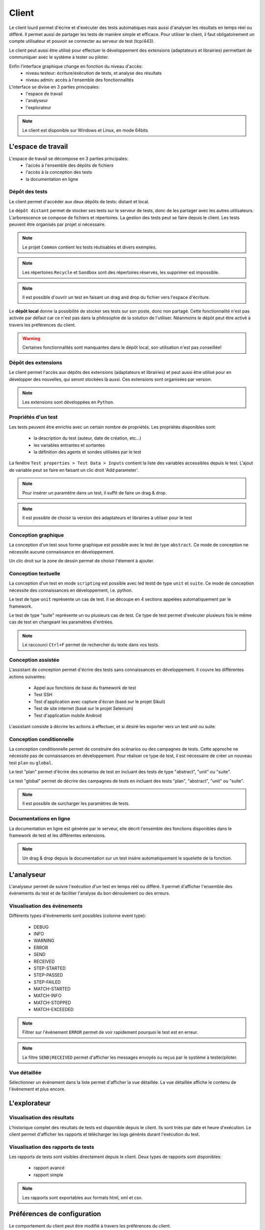 Client
============

Le client lourd permet d'écrire et d'exécuter des tests automatiques mais aussi d'analyser
les résultats en temps réel ou différé. Il permet aussi de partager les tests de manière simple et efficace.
Pour utiliser le client, il faut obligatoirement un compte utilisateur et pouvoir se connecter au serveur de test (tcp/443).

Le client peut aussi être utilisé pour effectuer le développement des extensions (adaptateurs et librairies) 
permettant de communiquer avec le système à tester ou piloter.

Enfin l'interface graphique change en fonction du niveau d'accès:
 - niveau testeur: écriture/exécution de tests, et analyse des résultats
 - niveau admin: accès à l'ensemble des fonctionnalités

L'interface se divise en 3 parties principales:
 - l'espace de travail
 - l'analyseur
 - l'explorateur

.. image:: /_static/images/client/workspace.png
   
.. note:: Le client est disponible sur Windows et Linux, en mode 64bits

L'espace de travail
-------------------

L'espace de travail se décompose en 3 parties principales:
 - l'accès à l'ensemble des dépôts de fichiers
 - l'accès à la conception des tests
 - la documentation en ligne

.. image:: /_static/images/client/workspace_comments.png

Dépôt des tests
~~~~~~~~~~~~~~~

Le client permet d'accéder aux deux dépôts de tests: distant et local.

Le ``dépôt distant`` permet de stocker ses tests sur le serveur de tests, donc de les partager avec les autres utilisateurs.
L'arborescence se compose de fichiers et répertoires. La gestion des tests peut se faire depuis le client.
Les tests peuvent être organisés par projet si nécessaire.

.. image:: /_static/images/client/workspace_remote_tests.png

.. note:: Le projet ``Common`` contient les tests réutisables et divers exemples.

.. note:: Les répertoires ``Recycle`` et ``Sandbox`` sont des répertoires réservés, les supprimer est impossible.

.. note:: Il est possible d'ouvrir un test en faisant un drag and drop du fichier vers l'espace d'écriture.

Le **dépôt local** donne la possibilité de stocker ses tests sur son poste, donc non partagé.
Cette fonctionnalité n'est pas activée par défaut car ce n'est pas dans la philosophie de la solution de l'utiliser.
Néanmoins le dépôt peut être activé à travers les préférences du client.

.. warning:: Certaines fonctionnalités sont manquantes dans le dépôt local, son utilisation n'est pas conseillée!


Dépôt des extensions
~~~~~~~~~~~~~~~~~~~~

Le client permet l'accès aux dépôts des extensions (adaptateurs et librairies) et peut aussi être utilisé pour en développer des nouvelles, 
qui seront stockées là aussi. Ces extensions sont organisées par version.

.. image:: /_static/images/client/workspace_remote_adapters.png

.. note:: Les extensions sont développées en ``Python``.

..
	Il faut une explication des raisons pour créer une nouvelle extension, comment faire, 
	et comment l'intégrer au dépôt, comment les gérer (versions), les règles de nomenclature

Propriétés d'un test
~~~~~~~~~~~~~~~~~~~~

Les tests peuvent être enrichis avec un certain nombre de propriétés. 
Les propriétés disponibles sont: 
 - la description du test (auteur, date de création, etc...)
 - les variables entrantes et sortantes
 - la définition des agents et sondes utilisées par le test
 
La fenêtre ``Test properties > Test Data > Inputs`` contient la liste des variables accessibles depuis le test.
L'ajout de variable peut se faire en faisant un clic droit 'Add parameter'.

.. image:: /_static/images/client/workspace_tests_properties_inputs.png

.. note:: Pour insérer un paramètre dans un test, il suffit de faire un drag & drop.

.. note:: 
 Il est possible de choisir la version des adaptateurs et librairies à utiliser pour le test
 
 .. image:: /_static/images/client/workspace_tests_properties.png

Conception graphique
~~~~~~~~~~~~~~~~~~~~

La conception d'un test sous forme graphique est possible avec le test de type ``abstract``.
Ce mode de conception ne nécessite aucune connaissance en développement. 

.. image:: /_static/images/client/workspace_new_test_abstract.png

Un clic droit sur la zone de dessin permet de choisir l'élement à ajouter.

.. image:: /_static/images/client/workspace_test_abstract.png


Conception textuelle
~~~~~~~~~~~~~~~~~~~~

La conception d'un test en mode ``scripting`` est possible avec led testd de type ``unit`` et ``suite``. 
Ce mode de conception nécessite des connaissances en développement, i.e. python.

.. image:: /_static/images/client/workspace_new_test_unit_suite.png

Le test de type ``unit`` représente un cas de test. Il se découpe en 4 sections appelées automatiquement par le framework.

.. image:: /_static/images/client/workspace_test_unit.png

Le test de type "suite" représente un ou plusieurs cas de test. Ce type de test permet d'exécuter plusieurs fois le même 
cas de test en changeant les paramètres d'entrées.

.. image:: /_static/images/client/workspace_test_suite.png

.. note:: Le raccourci ``Ctrl+F`` permet de rechercher du texte dans vos tests.

Conception assistée
~~~~~~~~~~~~~~~~~~~

L'assistant de conception permet d'écrire des tests sans connaissances en développement.
Il couvre les différentes actions suivantes:
 - Appel aux fonctions de base du framework de test
 - Test SSH
 - Test d'application avec capture d'écran (basé sur le projet Sikuli)
 - Test de site internet (basé sur le projet Selenium)
 - Test d'application mobile Android

L'assistant consiste à décrire les actions à effectuer, et si désiré les exporter vers un test unit ou suite.

.. image:: /_static/images/client/workspace_assistant.png

Conception conditionnelle
~~~~~~~~~~~~~~~~~~~~~~~~~

La conception conditionnelle permet de construire des scénarios ou des campagnes de tests.
Cette approche ne nécessite pas de connaissances en développement. 
Pour réaliser ce type de test, il est nécessaire de créer un nouveau test ``plan`` ou ``global``.

.. image:: /_static/images/client/workspace_new_test_plan_global.png

Le test "plan" permet d'écrire des scénarios de test en incluant des tests de type "abstract", "unit" ou "suite".

.. image:: /_static/images/client/workspace_test_plan.png

Le test "global" permet de décrire des campagnes de tests en incluant des tests "plan", "abstract", "unit" ou "suite".

.. note:: Il est possible de surcharger les paramètres de tests.

Documentations en ligne
~~~~~~~~~~~~~~~~~~~~~~~

La documentation en ligne est générée par le serveur, elle décrit l'ensemble des fonctions disponibles 
dans le framework de test et les différentes extensions.

.. image:: /_static/images/client/workspace_help_online.png

.. note:: Un drag & drop depuis la documentation sur un test insère automatiquement le squelette de la fonction.

L'analyseur
-----------

L'analyseur permet de suivre l'exécution d'un test en temps réél ou différé. 
Il permet d'afficher l'ensemble des évènements du test et de faciliter l'analyse du bon déroulement ou des erreurs.

.. image:: /_static/images/client/analyseur.png

Visualisation des évènements
~~~~~~~~~~~~~~~~~~~~~~~~~~~~

Différents types d'évènements sont possibles (colonne event type):

 - DEBUG
 - INFO
 - WARNING
 - ERROR
 
 - SEND
 - RECEIVED
 
 - STEP-STARTED
 - STEP-PASSED
 - STEP-FAILED
 
 - MATCH-STARTED
 - MATCH-INFO
 - MATCH-STOPPED
 - MATCH-EXCEEDED

.. note:: Filtrer sur l'évènement ``ERROR`` permet de voir rapidement pourquoi le test est en erreur. 

.. note:: Le filtre ``SEND|RECEIVED`` permet d'afficher les messages envoyés ou reçus par le système à tester/piloter. 

Vue détaillée
~~~~~~~~~~~~~

Sélectionner un évènement dans la liste permet d'afficher la vue détaillée.
La vue détaillée affiche le contenu de l'évènement et plus encore.

.. image:: /_static/images/client/analyseur_details.png

L'explorateur
-------------

Visualisation des résultats
~~~~~~~~~~~~~~~~~~~~~~~~~~

L'historique complet des résultats de tests est disponible depuis le client.
Ils sont triés par date et heure d'exécution. 
Le client permet d'afficher les rapports et télécharger les logs générés durant l'exécution du test.

.. image:: /_static/images/client/explorer_historique.png

Visualisation des rapports de tests
~~~~~~~~~~~~~~~~~~~~~~~~~~~~~~~~~~

Les rapports de tests sont visibles directement depuis le client. 
Deux types de rapports sont disponibles:
 - rapport avancé
 - rapport simple
 
.. image:: /_static/images/client/explorer_rapport.png

.. note:: Les rapports sont exportables aux formats html, xml et csv.

Préférences de configuration
----------------------------

Le comportement du client peut être modifié à travers les préférences du client.

.. image:: /_static/images/client/preferences.png

.. note:: Les préférences sont stockées dans le fichier ``settings.ini`` .

Compléments
-----------

Il est possible d'ajouter des plugins dans le client. Les plugins sont à ajouter dans le répertoire ``Plugins``.

.. image:: /_static/images/client/plugins_client_install.png

Les plugins sont accessibles dans le menu ``Plugins`` après redémarrage du client.

.. image:: /_static/images/client/ite_plugins_menu.png

.. note:: Il est nécessaire de redémarrer le client pour prendre en compte les plugins déployés.

Plugin HP ALM
~~~~~~~~~~~~~~

Le plugin ``HP ALM`` permet d'exporter les tests et résultats depuis le client Extensive vers HP ALM QualityCenter.
Cette approche permet d'être autonome vis à vis de QC.

La configuration du plugin se fait dans la page ``Settings``, il faut configurer à minima:
 - nom d'utilisateur
 - le mot de passe
 - le domaine
 - le projet

Pour exporter un test, il faut générer le design d'un test depuis le client et cliquer sur le plugin HP ALM disponible dans la barre d'outils.

.. image:: /_static/images/client/qc_plugin.png

L'export des résultats peut se faire depuis la fenêtre exploration des archives,
Le plugin doit être disponible dans la barre d'outil lors qu'un rapport de test est chargé.
 
.. note:: Le plugin est compatible avec un HP ALM QC >= 12, l'api REST est utilisée.

Plugin Jenkins
~~~~~~~~~~~~~~

Le plugin ``Jenkins`` ne fait pas grand chose dans cette version...
Il fournit juste un lien vers l'interface web de son Jenkins préféré.


Plugin Shell Recorder
~~~~~~~~~~~~~~~~~~~~~~

Le plugin ``Shell Recorder`` permet d'importer une séquence de commandes shell dans l'assistant de conception et de générer le test associé.
Il permet donc de rejouer facilement une séquence de commandes.

La 1ière étape consiste à importer une session ssh (depuis un terminal putty par exemple) depuis le presse papier
ou en important directement un fichier texte contenant la séquence des commandes shell.

Le plugin détecte automatiquement le prompt dans la séquence pour parser les commandes et résultats associés.
Si le prompt n'est pas détecté, il est possible de le modifier manuellement.

.. image:: /_static/images/client_plugins/plugin_shell_recorder.png

Plugin SeleniumIDE
~~~~~~~~~~~~~~~~~~

L'utilisation du plugin ``SeleniumIDE`` implique une utilisation basique. Il permet de convertir un fichier enregistré avec le plugin SeleniumIDE de firefox 
dans l'assistant de conception.

.. tip:: Il est plus efficace d'utiliser l'assistant en direct pour être en phase avec la philosophie de la solution.